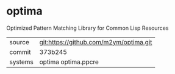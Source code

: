 * optima

Optimized Pattern Matching Library for Common Lisp Resources

|---------+----------------------------------------|
| source  | git:https://github.com/m2ym/optima.git |
| commit  | 373b245                                |
| systems | optima optima.ppcre                    |
|---------+----------------------------------------|
